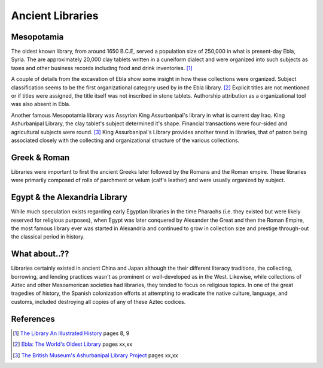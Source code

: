 Ancient Libraries
^^^^^^^^^^^^^^^^^
Mesopotamia
-----------
The oldest known library, from around 1650 B.C.E, served a population size of 
250,000 in what is present-day Ebla, Syria. The are approximately 20,000 clay 
tablets written in a cuneiform dialect and were organized into such subjects
as taxes and other business records including food and drink inventories. [#]_

A couple of details from the excavation of Ebla show some insight in how 
these collections were organized. Subject classification seems to be the
first organizational category used by in the Ebla library. [#]_ Explicit titles
are not mentioned or if titles were assigned, the title itself was not
inscribed in stone tablets. Authorship attribution as a organizational 
tool was also absent in Ebla. 

Another famous Mesopotamia library was Assyrian King Assurbanipal's library
in what is current day Iraq. King Ashurbanipal Library, the clay tablet's
subject determined it's shape. Financial transactions were four-sided and 
agricultural subjects were round. [#]_ King Assurbanipal's Library provides another
trend in libraries, that of patron being associated closely with the collecting
and organizational structure of the various collections. 

Greek & Roman
-------------
Libraries were important to first the ancient Greeks later followed by the Romans
and the Roman empire. These libraries were primarily composed of rolls of parchment or
velum (calf's leather) and were usually organized by subject. 


Egypt & the Alexandria Library
------------------------------
While much speculation exists regarding early Egyptian libraries in the time 
Pharaohs (i.e. they existed but were likely reserved for religious purposes), when
Egypt was later conquered by Alexander the Great and then the Roman Empire, the 
most famous library ever was started in Alexandria and continued to grow in collection
size and prestige through-out the classical period in history.

What about..??
--------------
Libraries certainly existed in ancient China and Japan although the their different
literacy traditions, the collecting, borrowing, and lending practices wasn't as
prominent or well-developed as in the West. Likewise, while collections of Aztec
and other Mesoamerican societies had libraries, they tended to focus on religious
topics. In one of the great tragedies of history, the Spanish colonization efforts
at attempting to eradicate the native culture, language, and customs, included
destroying all copies of any of these Aztec codices. 

References
----------
.. [#] `The Library An Illustrated History`_ pages 8, 9
.. [#] `Ebla: The World's Oldest Library`_ pages xx,xx
.. [#] `The British Museum's Ashurbanipal Library Project`_ pages xx,xx

.. _`The British Museum's Ashurbanipal Library Project`: /resources/articles/british-museum-ashurbanipal-library-project
.. _`Ebla: The World's Oldest Library`: /resources/articles/ebla-worlds-oldest-library
.. _`The Library An Illustrated History`: /resources/books/library-an-illustrated-history
